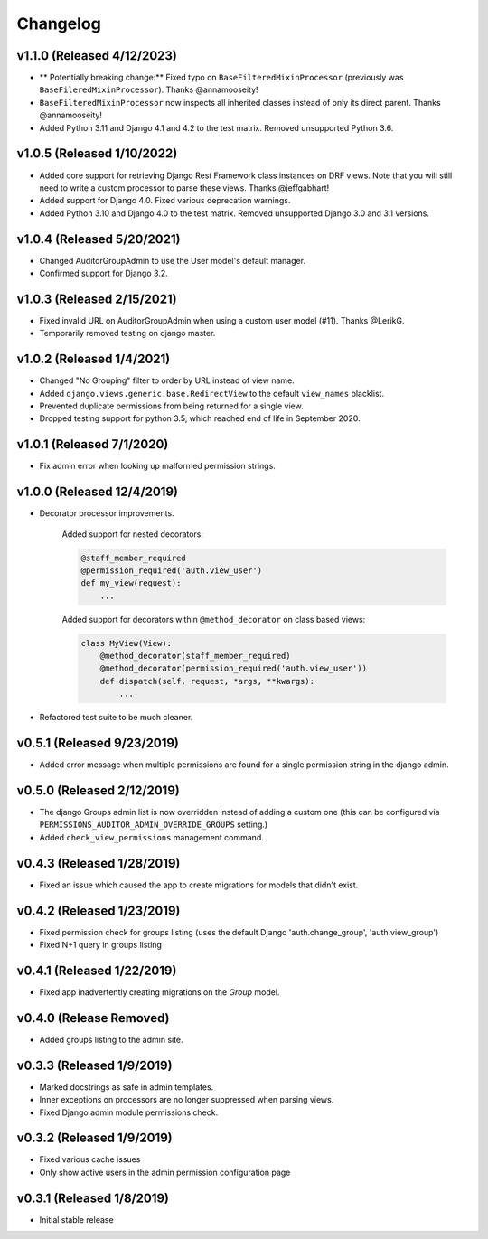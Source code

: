 Changelog
=========

v1.1.0 (Released 4/12/2023)
---------------------------

- ** Potentially breaking change:** Fixed typo on ``BaseFilteredMixinProcessor`` (previously was ``BaseFileredMixinProcessor``). Thanks @annamooseity!
- ``BaseFilteredMixinProcessor`` now inspects all inherited classes instead of only its direct parent. Thanks @annamooseity!
- Added Python 3.11 and Django 4.1 and 4.2 to the test matrix. Removed unsupported Python 3.6.


v1.0.5 (Released 1/10/2022)
---------------------------

- Added core support for retrieving Django Rest Framework class instances on DRF views. Note that you will still need to write a custom processor to parse these views. Thanks @jeffgabhart!
- Added support for Django 4.0. Fixed various deprecation warnings.
- Added Python 3.10 and Django 4.0 to the test matrix. Removed unsupported Django 3.0 and 3.1 versions.


v1.0.4 (Released 5/20/2021)
---------------------------

- Changed AuditorGroupAdmin to use the User model's default manager.
- Confirmed support for Django 3.2.


v1.0.3 (Released 2/15/2021)
---------------------------

- Fixed invalid URL on AuditorGroupAdmin when using a custom user model (#11). Thanks @LerikG.
- Temporarily removed testing on django master.


v1.0.2 (Released 1/4/2021)
--------------------------

- Changed "No Grouping" filter to order by URL instead of view name.
- Added ``django.views.generic.base.RedirectView`` to the default ``view_names`` blacklist.
- Prevented duplicate permissions from being returned for a single view.
- Dropped testing support for python 3.5, which reached end of life in September 2020.


v1.0.1 (Released 7/1/2020)
--------------------------

- Fix admin error when looking up malformed permission strings.


v1.0.0 (Released 12/4/2019)
---------------------------

- Decorator processor improvements.

    Added support for nested decorators:

    .. code-block:: python

        @staff_member_required
        @permission_required('auth.view_user')
        def my_view(request):
            ...

    Added support for decorators within ``@method_decorator`` on class based views:

    .. code-block:: python

        class MyView(View):
            @method_decorator(staff_member_required)
            @method_decorator(permission_required('auth.view_user'))
            def dispatch(self, request, *args, **kwargs):
                ...

- Refactored test suite to be much cleaner.


v0.5.1 (Released 9/23/2019)
---------------------------

- Added error message when multiple permissions are found for a single permission string in the django admin.


v0.5.0 (Released 2/12/2019)
---------------------------

- The django Groups admin list is now overridden instead of adding a custom one (this can be configured via ``PERMISSIONS_AUDITOR_ADMIN_OVERRIDE_GROUPS`` setting.)
- Added ``check_view_permissions`` management command.


v0.4.3 (Released 1/28/2019)
---------------------------

- Fixed an issue which caused the app to create migrations for models that didn't exist.


v0.4.2 (Released 1/23/2019)
---------------------------

- Fixed permission check for groups listing (uses the default Django 'auth.change_group', 'auth.view_group')
- Fixed N+1 query in groups listing


v0.4.1 (Released 1/22/2019)
---------------------------

- Fixed app inadvertently creating migrations on the `Group` model.


v0.4.0 (Release Removed)
---------------------------

- Added groups listing to the admin site.


v0.3.3 (Released 1/9/2019)
--------------------------

- Marked docstrings as safe in admin templates.
- Inner exceptions on processors are no longer suppressed when parsing views.
- Fixed Django admin module permissions check.


v0.3.2 (Released 1/9/2019)
--------------------------

- Fixed various cache issues
- Only show active users in the admin permission configuration page


v0.3.1 (Released 1/8/2019)
--------------------------

- Initial stable release
